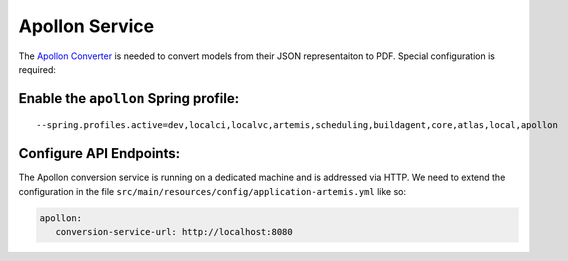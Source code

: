 Apollon Service
---------------

The `Apollon Converter`_ is needed to convert models from their JSON representaiton to PDF.
Special configuration is required:

Enable the ``apollon`` Spring profile:
^^^^^^^^^^^^^^^^^^^^^^^^^^^^^^^^^^^^^^

::

   --spring.profiles.active=dev,localci,localvc,artemis,scheduling,buildagent,core,atlas,local,apollon

Configure API Endpoints:
^^^^^^^^^^^^^^^^^^^^^^^^

The Apollon conversion service is running on a dedicated machine and is addressed via
HTTP. We need to extend the configuration in the file
``src/main/resources/config/application-artemis.yml`` like so:

.. code:: yaml

   apollon:
      conversion-service-url: http://localhost:8080


.. _Apollon Converter: https://github.com/ls1intum/Apollon_converter
